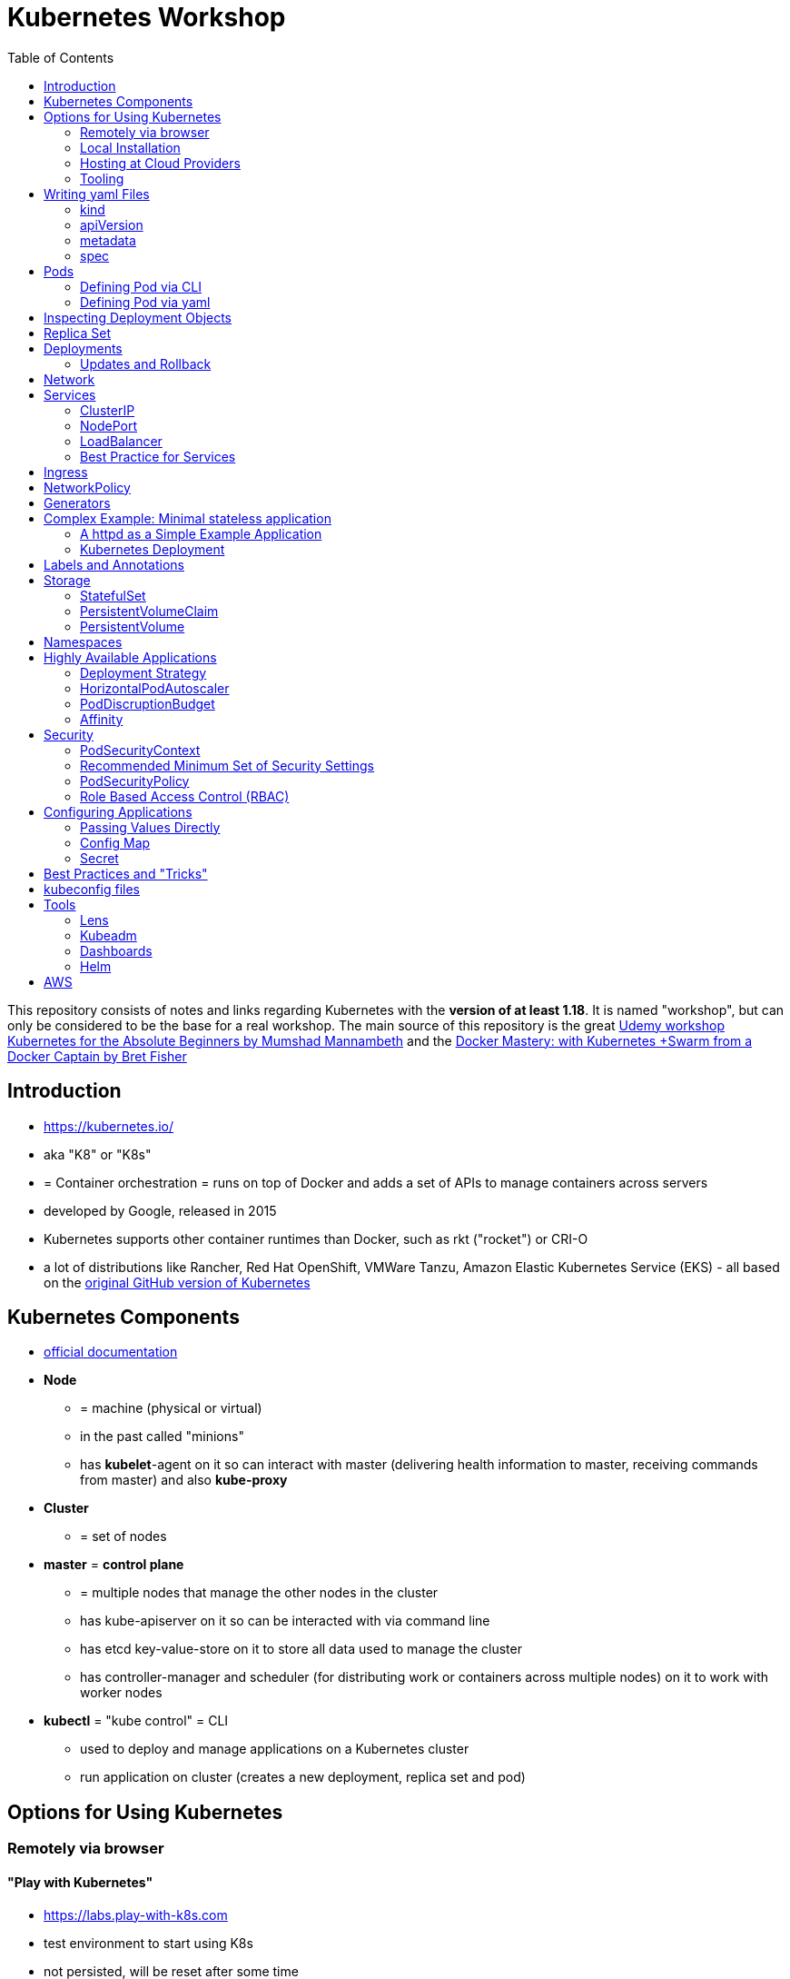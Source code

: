 :toc:

= Kubernetes Workshop

This repository consists of notes and links regarding Kubernetes with the **version of at least 1.18**. It is named
"workshop", but can only
be considered
to be the base for a real workshop. The main source of this repository is the great https://www.udemy.com/course/learn-kubernetes[Udemy workshop Kubernetes for the Absolute Beginners by Mumshad Mannambeth] and the https://www.udemy.com/course/docker-mastery/[Docker Mastery: with Kubernetes +Swarm from a Docker Captain by Bret Fisher]

== Introduction
* https://kubernetes.io/
* aka "K8" or "K8s"
* = Container orchestration = runs on top of Docker and adds a set of APIs to manage containers across servers
* developed by Google, released in 2015
* Kubernetes supports other container runtimes than Docker, such as rkt ("rocket") or CRI-O
* a lot of distributions like Rancher, Red Hat OpenShift, VMWare Tanzu, Amazon Elastic Kubernetes Service (EKS) - all
based on the https://github.com/kubernetes/kubernetes[original GitHub version of Kubernetes]


== Kubernetes Components
* https://kubernetes.io/docs/concepts/overview/components/[official documentation]
* *Node*
** = machine (physical or virtual)
** in the past called "minions"
** has **kubelet**-agent on it so can interact with master (delivering health information to master, receiving commands
from master) and also **kube-proxy**
* *Cluster*
** = set of nodes
* *master* = *control plane*
** = multiple nodes that manage the other nodes in the cluster
** has kube-apiserver on it so can be interacted with via command line
** has etcd key-value-store on it to store all data used to manage the cluster
** has controller-manager and scheduler (for distributing work or containers across multiple nodes) on it to work with worker nodes
* *kubectl* = "kube control" = CLI
** used to deploy and manage applications on a Kubernetes cluster
** run application on cluster (creates a new deployment, replica set and pod)

== Options for Using Kubernetes
=== Remotely via browser
==== "Play with Kubernetes"
* https://labs.play-with-k8s.com
* test environment to start using K8s
* not persisted, will be reset after some time

==== Katacoda
* https://www.katacoda.com/courses/kubernetes/playground
* similar to "Play with Kubernetes"

==== KodeKloud
* https://kodekloud.com
* Specialized Learn-by-Doing-Platform

=== Local Installation
** https://kubernetes.io/docs/setup/learning-environment/minikube/[Minikube]
*** "Minikube is a tool that makes it easy to run Kubernetes locally. Minikube runs a single-node Kubernetes cluster inside a Virtual Machine (VM) on your laptop for users looking to try out Kubernetes or develop with it day-to-day."
** https://microk8s.io[microk8s]
*** "A single package of k8s for 42 flavours of Linux. Made for developers, and great for edge, IoT and appliances."

=== Hosting at Cloud Providers
* install K8 yourself at Google Cloud Platform, AWS or Azure or use services such as EKS

=== Tooling
* https://plugins.jetbrains.com/plugin/10485-kubernetes[Plugin for editing Kubernetes files in IntelliJ IDEA]

== Writing yaml Files
* because spec-part of yaml files differs heavily between different kinds of resources, hard to write yaml-files

=== kind
* list resources with
----
kubectl api-resources
----
* use values in column "KIND" in yaml-files

=== apiVersion
* list all api-versions with
----
kubectl api-versions
----

=== metadata
* only _name_ is required

=== spec
* list all resource types with
----
kubectl explain services --recursive
----
* show specs for kind _service_ with
----
kubectl explain services.spec
----
* this also allows digging deeper with
----
kubectl explain deployment.spec.template.spec
----

== Pods
* applications don't get installed on nodes directly, instead get wrapped in pods
* pod = single instance of an application; smallest creatable object in K8
* scaling = creating new pods on either existing or new nodes
* (multiple different) containers can live inside a pod
* but: one specific application can not have multiple instances in a pod!
* for example: one pod can hold several different applications, but not two of the same kind
* containers inside a pod can talk to each other via localhost and share same storage

=== Defining Pod via CLI
* a simple pod named mynginx which downloads the nginx image and runs it can be created with:
----
kubectl run mynginx --image nginx
----

**HOWEVER**, a single pod should not be created by itself manually. Instead, a _deployment_ should be created with:

----
kubectl create deployment mynginx --image nginx
----
* list of pods:
----
kubectl get pods
----
* list of nodes:
----
kubectl get nodes
----
* get more information about pods:
----
kubectl describe pod mypodname
----
* get table with pods with IP and which node they run in:
----
kubectl get pods -o wide
----
* get all resources:
----
kubectl get all
----

The last command demonstrates that with creating a deployment, several objects have been created:

* A pod (with the actual container running in it) wich is wrapped by ...
* a replica set and ...
* a deployment that manages replica sets.

All the formerly created objects can be deleted with
----
kubectl delete deployment mynginx
----

=== Defining Pod via yaml

* Kubernetes' definition file always includes four required fields:
** _apiVersion_
** _kind_
** _metadata_
** _spec_

* example definition file:

pod-definition.yml
[source,yaml]
----
apiVersion: v1
kind: Pod
metadata:
  name: myapp-pod
  labels:
    app: myapp
    type: front-end
spec:
  containers:
    - name: nginx-container
      image: nginx

    - name: backend-container
      image: redis
----
----
kubectl apply -f pod-definition.yml
----

* _apiVersion_ = version of Kubernetes API to create object. Some Kinds with its versions:
** POD => v1
** Service => v1
** ReplicaSet => apps/v1
** Deployment => apps/v1
* important:
** under _metadata_, only certain values are allowed
** under _labels_ also custom values are allowed
* _spec_ = "what is inside the pod"; different depending on what _kind_ is created (if _kind_ = "Pod", then _spec_ includes containers)

== Inspecting Deployment Objects
* (as seen above), **list instances** of objects with
----
kubectl get pods
kubectl get nodes
kubectl get all
----
* _get_ has a **watch-mode** which means it will add a new line when new information becomes available:
----
kubectl get pods -w
----
* get information about a **specific pod**:
----
kubectl describe pod myapp-pod
----
* see **logs** of a **specific** pod:
----
kubebctl logs deployment/mynginx
kubebctl logs deployment/mynginx --follow
kubebctl logs deployment/mynginx --tail 3
----
* see **logs** of **multiple** pods needs a common label of all these logs, for example name of _deployment_:
----
kubectl logs -l run=my-deployment
----


== Replica Set
* "replication controller" != "replica set" ! Replication controller deprecated, replaced by replica set
* main task of replica set: "specified number of pods should be running!"
* Replica set can be created directly and scaled like shown below. However, it's supposed to be managed by a deployment
instead, via a yaml-file
* creating replica set directly (not recommended!):

replicaset-definition.yml
[source,yaml]
----
apiVersion: apps/v1
kind: ReplicaSet
metadata:
  name: myapp-replicaset
  labels:
    app: myapp
    type: front-end
spec:
  template:
    metadata:
      name: myapp-pod
      labels:
        app: myapp
        type: front-end
    spec:
      containers:
        - name: nginx-container
          image: nginx
  replicas: 1
  selector:
    matchLabels:
      type: front-end
----

* _spec_ -> _selector_ necessary because replica sets can also manage pods that are not part of the original creation of the replica set (because they already existed, for example)
* create with:

----
kubectl create -f replicaset-definition.yml
----
* get replica sets:
----
kubectl get replicaset
----

* replica sets monitor those pods whose _labels_-definition match the _machtLabels_ in the _selector_ => multiple replica sets can monitor huge number of pods
* background of _template_-section in replicaset-definition-file: is duplicate of pod-definition. However useful because replica set supposed to create new pods, even when sufficient number of pods exist at startup of replica sets

* updating replica-set to run more than the specified number of replicas:
** update definition file
** then run:

----
kubectl replace -f replicaset-definition.yml
----

* alternative way:

----
kubectl scale --replicas=6 -f replicaset-definition.yml
----

* or, by providing type and name of replica set instead of definition file:

----
kubectl scale --replicas=6 replicaset myapp-replicaset
----

* testing if replica set really brings back crashed pods, delete one pod - it should be back soon:
----
kubectl delete pod mycreatedpod
----

* Attention: Pods created with the same label as pods in a replica set will be deleted automatically because this label is managed by replica-set!
* Note: Creating and scaling replica sets manually is not the preferred way of managing a cluster! The way to go are deployments, via yaml-files (see below).


== Deployments
* aspects of deploying in cloud production environment:
** many instances of app running
** rolling updates: upgrading instances not all at once but after another so access to app is granted at all times
** rollback changes in case of errors
** apply set of changes to environment as a set, not as single changes
** Conceptional, "deployment" in Kubernetes contains "Replica Set" which contain "Pods".
* definition is exactly similar to definition of replica set, except for _kind_:

deployment-definition.yml
[source,yaml]
----
apiVersion: apps/v1
kind: Deployment
metadata:
  name: myapp-deployment
  labels:
    app: myapp
    type: front-end
spec:
  template:
    metadata:
      name: myapp-pod
      labels:
        app: myapp
        type: front-end
    spec:
      containers:
        - name: nginx-container
          image: nginx
  replicas: 1
  selector:
    matchLabels:
      type: front-end
----

----
kubectl create -f deployment-definition.yml
----
* get replica sets:
----
kubectl get deployments
----

=== Updates and Rollback
* if deployment is executed because of version change, *rollout* is triggered which creates a new *deployment revision*
* view state of rollout:
----
kubectl rollout status deployment/myapp-deployment
----
* view history of rollouts:
----
kubectl rollout history deployment/myapp-deployment
----

* history list per default not very verbose, see https://blenderfox.com/2018/06/23/using-the-change-cause-kubernetes-annotation-as-a-changelog/
* 2 types of deployment strategies:
** *recreate*: first destroy all instances, only then create new instances -> downtime!
** *rolling update* take down older version and bring up new one, one by one (default)

* performing updates:
. adapt deployment-definition-file
. _kubectl apply -f deployment-definition.yml --record_
. _kubectl rollout status deployment/myapp-deployment_
* flag _record_ will fill the _CHANGE-CAUSE_-column when running _kubectl rollout history_
* rolling update is done by creating new replica set first, then taking down pods from the old replica set and creating them in the new replica set
* rollback to previous revision by:
----
kubectl rollout undo deployment/myapp-deployment
----


== Network
* nodes have IP addresses because they are physical machines
* also, nodes are given a range of IP-addresses to assign them to the pods running inside the nodes
* IP addresses for container concepts:
** in *Docker*, each *container* gets an IP address
** in *Kubernetes*, each *pod* gets an IP address
* all pods on a node are in a virtual network and can reach each other through this network
* however, cluster consisting of multiple nodes run into problems because Kubernetes doesn't set up routing between nodes
* solution only via external solutions like cisco, flannel, cilium


== Services
* in Kubernetes, nodes and thereby pods are ephemeral and can be assigned new IPs all the time, hence reaching them
directly from outside is impossible
* services = way of making things inside the cluster available from outside; provide stable address for pods
* types of services:
** ClusterIP
*** default
*** single, internal virtual IP
*** only reachable from within cluster (from other nodes and pods)
** NodePort
*** for communication from outside the cluster to the nodes in the cluster, using the actual IPs of the objects in the cluster
** LoadBalancer
*** for traffic coming in from the outside
*** often through cloud provider like AWS ELB
** External Name
*** for when objects in the cluster need to talk to the outside world
*** adds CNAME DNS record to CoreDNS
* https://www.youtube.com/watch?v=T4Z7visMM4E[Great explanation of Kubernetes on YouTube with nice visualizations]

=== ClusterIP
* provides single, internal IP with a port that itself is accessible at
* No access to service from outside! For that, additional ingress!
* ingress targets service for specific requests and forwards them to this service
* targeting of service by ingress done by name of the service
* ClusterIP-service may also be targeted by pods running in the cluster, for example a backend trying to reach the database

==== Create ClusterIP Service via yml

clusterip-service-definition.yml
[source,yaml]
----
apiVersion: v1
kind: Service
metadata:
  name: back-end
spec:
  selector:
    app: myapp
    type: back-end
  ports:
    - port: 80
      targetPort: 80
  type: ClusterIP
----

* requests landing at service are forwarded to one of the pods that have *all* the labels referenced in _selector_
* pods that get traffic from a service = services "endpoints"
* _selector_ = key-value-pairs, free to choose
* _port_ = port the service listens to for requests to forward (multiple ports can be opened by adding more entries
in the _ports_-list)
* _targetPort_ = port of pod that request will be send to by service

===== Multi-Port Service
* service exposing more than one port has to name the entries in the _ports_-list:
[source,yaml]
----
apiVersion: v1
kind: Service
metadata:
  name: back-end
spec:
  selector:
    app: myapp
    type: back-end
  ports:
    - name: web
      port: 80
      targetPort: 80
    - name: mongodb
      port: 27017
      targetPort: 27017
  type: ClusterIP
----

==== Create ClusterIP Service via CLI
* creating a deployment with some nodes first:
----
kubectl create deployment httpenv --image=bretfisher/httpenv
kubectl scale deployment/httpenv --replicas=5
kubectl expose deployment/httpenv --port 8888
----
* default type for _kubectl expose_ is ClusterIP; in the examples below, a specific type is given as a parameter to create other kinds of services

==== Reaching ClusterIP Service
* remember: localhost:8888 can not be reached from the host; the exposed port is only available from inside the cluster! However, on Linux, it can be reached by:
----
curl [ip of service]:8888
----
* IP of service can be seen with
----
kubectl get service
----


=== NodePort
* NodePort service is accessible on a static port of each worker node in the cluster
* comparison with ClusterIP service:
** ClusterIP is only available within the cluster
** NodePort opens a fixed port on each worker node to the outside
* with NodePort possible: direct communication from browser to a specific worker node within the cluster on a given port
* three ports involved, named from the viewpoint of the server:
** port on pod where application is running = *target port*
** port on service itself = "port"
** port on the node = *node port* (used to access node from externally) -> valid range: 30000 - 32767
* creating a NodePort service will automatically create a ClusterIP service for the _port_
* because NodePort will open every worker node to the public, this is not a secure option

==== Create NodePort Service via yml

service-definition.yml
[source,yaml]
----
apiVersion: v1
kind: Service
metadata:
  name: myapp-service
spec:
  type: NodePort
  ports:
    - targetPort: 80
      port: 8080
      nodePort: 30008
  selector:
    app: myapp
    type: front-end
----

* with above configuration, the external browser can call [node-ip]:30008, is then forwarded to the automaticaly
created ClusterIP service's port 8080 which forwards to the pod's port 80.
* connection between service and pod via labels
* creating service:
----
kubectl create -f service-definition.yml
----
* viewing service:
----
kubectl get services
----
* with above definition, running application accessible via IP of worker-node plus designated port (IP of node may differ from this example)
* attention: unlike in Docker, the order of the ports is reversed: _8888:32334/TCP_ means "8888 inside the cluster, 32334 host" (host port is determined automatically)
----
curl 192.168.1.2:30008
----
* often, multiple pods on multiple nodes running with same labels and same application
** NodePort-service created as above will automatically balance load between all pods = built-in load balancer

==== Create NodePort Service via CLI
----
kubectl expose deployment/httpenv --port 8888 --name httpenv-np --type NodePort
----

=== LoadBalancer
* normally, load balancer has to be provided by external infrastructure like AWS ELB
* however, Docker Desktop provides an out-of-the-box load balancer for Kubernetes
* publishes the _--port_ on localhost
* creating a LoadBalancer service will automatically create a NodePort and a ClusterIP service
* if a load balancer is used, no ingress has to be created

==== Create LoadBalancer Service via yml

* https://stackoverflow.com/questions/48857092/how-to-expose-nginx-on-public-ip-using-nodeport-service-in-kubernetes[stackoverflow]: create https://kubernetes.io/docs/tasks/access-application-cluster/create-external-load-balancer/[external LoadBalancer]:

loadbalancer-service-definition.yml
[source,yaml]
----
apiVersion: v1
kind: Service
metadata:
  name: load-balancer-service
spec:
  selector:
    app: myapp
    type: front-end
  ports:
    - port: 80
      targetPort: 80
  type: LoadBalancer
----
* when first creating load-balancing service, be aware of https://medium.com/faun/aws-eks-the-role-is-not-authorized-to-perform-ec2-describeaccountattributes-error-1c6474781b84
* get automatically created external IP "EXTERNAL-IP" column in
----
kubectl get services
----

==== Create LoadBalancer Service via CLI

----
kubectl expose deployment/httpenv --port 8888 --name httpenv-lb --type LoadBalancer

curl localhost:8888
----

=== Best Practice for Services
*The preferred way to expose a service externally is using a ClusterIP service plus ingress.*

== Ingress
* manages external access to the services in a cluster
* requires an ingress controller like NGinX or Traefik installed on Kubernetes cluster
* each ingress must refer to a service

== NetworkPolicy
* = virtual firewall rules for control how groups of pods communicate to each other and other network endpoints

== Generators
* many commands don't need every argument
* missing arguments resolved using templates called generators
* every resource in Kubernetes has a specification that can be output with --dry-run -o yaml:
----
kubectl create deployment sample --image nginx --dry-run -o yaml
----
* above is a client-side dry-run which ignores resources already created server-side
* server-side dry-run, acknowledging all exiting resources:
----
kubectl apply -f app.yml --server-dry-run
----
* see diff visually with
----
kubectl diff -f app.yml
----

== Complex Example: Minimal stateless application
* (an old version of this course included see https://github.com/stevenschwenke/example-voting-app-kubernetes-v2[this
github repo], which is a fork of the repo used in one of the Udemy courses)

The following example is the minimal set of resources needed for a simple, stateless application.

The following files can be found in /complex-example-minimal-stateless-application:

----
├── app
│   ├── Dockerfile
│   ├── index.html
│   └── readme.adoc
└── kubernetes
    ├── deployment-definition.yml
    ├── ingress.yml
    ├── network-policy.yml
    └── service.yml
----

=== A httpd as a Simple Example Application
The "application" that should be deployed lives in _app_ and consists only of an httpd server that serves a modified
index.html, as can be seen in *app/Dockerfile*:
----
from httpd

COPY index.html /usr/local/apache2/htdocs/
----

The *app/index.html* simply states some text:
----
Hello from Steven!
----

This Docker container can be build with

----
docker build -t docker.myprivatedockerrepo.eu/cxp/heiter-bis-wolkig-stevens-hello-world .
----

To run it:
----
docker container run -p 80:80 --name cxp-hello-world docker.myprivatedockerrepo.eu/cxp/heiter-bis-wolkig-stevens-hello-world
----

To use it later in the Kubernetes cluster, it should be pushed to a private Docker repository:
----
docker login

docker push docker.myprivatedockerrepo.eu/cxp/heiter-bis-wolkig-stevens-hello-world
----

Locally, it can be run with
----
docker run --rm -p 80:80 docker.myprivatedockerrepo.eu/cxp/heiter-bis-wolkig-stevens-hello-world
----

=== Kubernetes Deployment

The 4 files discussed in this section all live in /kubernetes.

The deployment will manage the pods and the replica set.
The service will expose the application within the cluster.
The ingress will expose the application outside the cluster.
The network policy will allow inbound traffic to the application's pods.

The *deployment-definition.yml* deploys the application above in two nodes with port 80 exposed:
[source, yaml]
----
apiVersion: apps/v1
kind: Deployment
metadata:
  name: ssc-cxp-demo-deployment
  labels:
    app: stevens-first-kubernetes-app
  namespace: cxp-team-heiterbiswolkig
spec:
  template:
    metadata:
      name: stevens-first-pod
      labels:
        app: stevens-first-kubernetes-app
    spec:
      containers:
        - name: stevens-first-app
          image: docker.myprivatedockerrepo.eu/cxp/heiter-bis-wolkig-stevens-hello-world:latest
          ports:
          - containerPort: 80
      imagePullSecrets:
        - name: regcred
  replicas: 2
  selector:
    matchLabels:
      app: stevens-first-kubernetes-app
----

The _imagePullSecrets_ references a formerly created secret in Kubernetes that allows pulling the custom image from a
private image repository.

The *service.yml* creates a ClusterIP service (because that is the default when creating a service) that targets the
pods with the label "stevens-first-kubernetes-app" and routes port 80 from within the cluster to port 80 of all the
nodes:
[source, yaml]
----
apiVersion: v1
kind: Service
metadata:
  name: ssc-cxp-demo-service
  namespace: cxp-team-heiterbiswolkig
spec:
  selector:
    app: stevens-first-kubernetes-app
  ports:
    - protocol: TCP
      port: 80
      targetPort: 80
----

This *network-policy.yml* allows inbound traffic to all pods matching the given _matchLabels_:
[source, yaml]
----
kind: NetworkPolicy
apiVersion: networking.k8s.io/v1
metadata:
  name: ssc-cxp-demo-network-policy
  namespace: cxp-team-heiterbiswolkig
spec:
  podSelector:
    matchLabels:
      app: stevens-first-kubernetes-app
  ingress:
  - {}
----

The *ingress.yml* is specified for a specific host and path(s) and routes to the formerly created service:
[source, yaml]
----
apiVersion: networking.k8s.io/v1
kind: Ingress
metadata:
  name: ssc-cxp-demo-ingress
  annotations:
    nginx.ingress.kubernetes.io/rewrite-target: /$2
spec:
  rules:
  - host: insert.your.host.here
    http:
      paths:
      - path: /cxp-team-heiterbiswolkig/ssc-cxp-demo(/|$)(.*)
        pathType: Prefix
        backend:
          service:
            name: ssc-cxp-demo-service
            port:
              number: 80
----

== Labels and Annotations

* in yaml in the metadata section, resources can be labeled with lists of key and value
* some labels like _matchLabels_ in services are non-optional and link resources to each other, for example services
to pods with the same label
* however, also custom labels possible
* custom labels important for identifying resources, for example tier: frontend, app: api, env: prod, customer:my-customer
* not meant to hold complex, large or non-identifying info, which is what annotations are for
* usage example filtering:
----
kubectl get pods -l app=nginx
----
* usage example applying only matching labels:
----
kubectl apply -f myfile.yaml -f app=nginx
----

== Storage
* recommendation in general: use databases as managed services from cloud provider!

=== StatefulSet
* if stateful containers have to run in Kubernetes, use *StatefulSets*
* = resource for making pods more long-lived
* manages deployment and scaling of a set of pods so that they are more predictable and can be used to persist data

=== PersistentVolumeClaim
* = claim for storage on a persistent volume by a stateful set or deployment
* persistent volume claims are not deleted when associated stateful set or deployment is uninstalled from cluster =
data outlives nodes

=== PersistentVolume
* = piece of storage that can be added as a resource to the cluster
* have their own lifecycles, independent of cluster
* hide implementation of actual storage and can be AWS EBS or AWS EFS
* PersistentVolumes are never handled directly, only via PersistentVolumeClaims

== Namespaces
* different namespaces act as totally independent and non-connected clusters
* limit scope
* a.k.a. "virtual clusters"
* not related to Docker/Linux namespaces
* create a namespace with *namespace.yml*:

[source, yaml]
----
apiVersion: v1
kind: Namespace
metadata:
  name: mynamespace
  labels:
    app.kubernetes.io/name: ${namespaceName}
----
----
kubectl create -f namespace.yml
----

* get information about namespaces:
----
kubectl get namespaces
kubectl get all --all-namespaces
----
* for every command that should be executed in the namespace, "-n" has to be added, for example:
----
kubectl -n mynamespace create -f .
----
* if no namespace argument is given, the command is executed for namespace "default"
* "default" should only be used in very simple test scenarios

== Highly Available Applications
=== Deployment Strategy
* in _deployment_ specification, *deployment strategy* with options:
** RollingUpdate (default) = replacing pods one by one
*** requires the application to deal with old and new versions deployed at the same time!
** Recreate = kill all pods and start anew

=== HorizontalPodAutoscaler
* scales number of pods in deployment or stateful set depending on metrics like CPU or memory consumption
* added as a HPA resource to a deployment
* _HPA Controller_ checks metrics on each application with an HPA resource every 15 seconds and takes action if necessary
* creating the HPA resource:

[source, yaml]
----
apiVersion: autoscaling/v2beta1
kind: HorizontalPodAutoscaler
metadata:
  name: cxp-hello-k8s
  labels:
    app.kubernetes.io/name: cxp-hello-k8s
    app.kubernetes.io/instance: cxp-hello-k8s
spec:
  scaleTargetRef:
    apiVersion: apps/v1
    kind: Deployment
    name: cxp-hello-k8s
  minReplicas: 2
  maxReplicas: 4
  metrics:
    - type: Resource
      resource:
        name: cpu
        targetAverageUtilization: 80
    - type: Resource
      resource:
        name: memory
        targetAverageUtilization: 80
----

=== PodDiscruptionBudget
* defines how many pods should be running at any given time if the cluster itself is under maintenance
* if maintenance activity violates budget, Kubernetes refuses to execute this command

[source,yaml]
----
apiVersion: policy/v1beta1
kind: PodDisruptionBudget
metadata:
  name: cxp-hello-k8s
  labels:
    app.kubernetes.io/name: cxp-hello-k8s
    app.kubernetes.io/instance: cxp-hello-k8s
spec:
  minAvailable: 1
  selector:
    matchLabels:
      app.kubernetes.io/name: cxp-hello-k8s
      app.kubernetes.io/instance: cxp-hello-k8s
----

* when using PodDisruptionBudgets, the replica count should be > 1 !

=== Affinity
* rule, why a pod should (affinity) or should not (anti-affinity) run on a specific worker node
* can be used for example to spread the application across multiple nodes and even availability zones (in AWS) or to
make sure that the database runs on the same node as the backend

== Security
=== PodSecurityContext
* part of pod template
* describes privilege and access control settings of a pod or container
* deployment manifest with pod security context:

[source, yaml]
----
apiVersion: apps/v1
kind: Deployment
metadata:
  name: cxp-hello-k8s
  labels:
    app.kubernetes.io/name: cxp-hello-k8s
    app.kubernetes.io/instance: cxp-hello-k8s
spec:
  replicas: 1
  selector:
    matchLabels:
      app.kubernetes.io/name: cxp-hello-k8s
      app.kubernetes.io/instance: cxp-hello-k8s
  template:
    metadata:
      labels:
        app.kubernetes.io/name: cxp-hello-k8s
        app.kubernetes.io/instance: cxp-hello-k8s
    spec:
      securityContext:
        runAsUser: 1000
        runAsGroup: 1000
        fsGroup: 1000
      containers:
        - name: cxp-hello-k8s
          image: "docker.myprivatedockerrepo.eu/cxp/cxp-hello-k8s:1.0.0"
          imagePullPolicy: IfNotPresent
          # [..]
          securityContext:
            allowPrivilegeEscalation: false
----

=== Recommended Minimum Set of Security Settings
* Always run as non-root user (runAsNonRoot == true)
* Always specify a non-root user as runAsUser
* Always specify a specific group as runAsGroup (if not set actual group will be 0!)
* Always set allowPrivilegeEscalation to false

An example for how to run Apaches httpd as non-root user can be found https://takac.dev/docker-run-apache-as-non-root-user-based-on-the-official-image/[here]

=== PodSecurityPolicy
* enforces a set of security policies for pod on cluster level so that pods that do not apply to these rules cannot
be run

=== Role Based Access Control (RBAC)
==== Service Account
* identity for processes running in pods
* processes inherit roles or cluster roles given to the service account
* all access to the Kubernetes API from a pod running with a service account will be checked against granted policies
* service account bound to the namespace
* every namespace has a service account called "default"

[source,terminal]
----
$ kubectl get serviceaccounts
NAME      SECRETS   AGE
default   1         13d
----

== Configuring Applications
* configuration values should not live inside cloud native applications but be passed to them
* values added in yaml-files, source can be:
1. directly passed
2. config maps
3. secrets

=== Passing Values Directly

[source, yaml]
----
apiVersion: v1
kind: Pod
metadata:
  name: envar-demo
  labels:
    purpose: demonstrate-envars
spec:
  containers:
  - name: envar-demo-container
    image: gcr.io/google-samples/node-hello:1.0
    env:
    - name: DEMO_GREETING
      value: "Hello from the environment"
    - name: DEMO_FAREWELL
      value: "Such a sweet sorrow"
----

=== Config Map

[source, yaml]
----
    env:
    # Define the environment variable
    - name: SPECIAL_LEVEL_KEY
      valueFrom:
        configMapKeyRef:
          # The ConfigMap containing the value you want to assign to SPECIAL_LEVEL_KEY
          name: special-config
          # Specify the key associated with the value
          key: special.how
----
* a config map is a dedicated Kubernetes resource separate from the application
* hence, decoupling configuration from application

=== Secret

[source, yaml]
----
    env:
    - name: POSTGRES_DB_PASSWORD
      valueFrom:
        secretKeyRef:
          name: postgresql-secret
          key: postgresql-password
----
* a secret is a dedicated Kubernetes resource
* = key-value pairs
* two levels of encryption: secret store is encrypted + values are encrypted

== Best Practices and "Tricks"
* *Label* all parts (deployments and services) of an application with the name of the application, so that all parts
have the same label and can be searched and filtered easily.
* Complex cluster definitions with multiple files can be easily created with one command by *placing all files in one
folder* and executing the following within that folder:
----
kubectl create -f .
----
* Kubernetes supports three management approaches: imperative via CLI-commands, declarative via yaml-files and some
commands that are imperative but use yaml-files. It's best to *only use the purely declarative yaml-files*.
----
kubectl apply -f file.yml
kubectl apply -f my-folder-with-lots-of-yaml/
kubectl apply -f https://my-site.com/my.yml
----
* using the purely declarative mode with yaml-files also allows *versioning every change with Git* (whereas using
CLI-commands will not leave a trace to understand what has been done later on)
* If an application needs repeatedly executed tasks, don't use a *cron job* functionality directly in the container of
the application. Instead, create another pod for that task. Because the main application can be executed
on multiple pods, all of these pods would execute the cron job when it is implemented within the main application.

== kubeconfig files
* kubectl connects to a specific cluster with information from kubeconfig-file
* kubeconfig usually named ${clusterName}.yaml and located in $Home/.kube or %USERPROFILE%\.kube
* example kubeconfig-file:

[source, yaml]
----
apiVersion: v1
clusters:
- cluster:
    certificate-authority-data: LS...tLQo=
    server: https://10.119.16.228:6443
  name: kubernetes
contexts:
- context:
    cluster: kubernetes
    user: kubernetes-admin
  name: kubernetes-admin@kubernetes
current-context: kubernetes-admin@kubernetes
kind: Config
preferences: {}
users:
- name: kubernetes-admin
  user:
    client-certificate-data: LS0t...LQo=
    client-key-data: LS0..
----

* for cubectl to use this:

----
export KUBECONFIG=$HOME/.kube/myk8s.yaml
----
or
----
set KUBECONFIG=%USERPROFILE%\.kube\myk8s.yaml
----

* if multiple cluster are managed, multiple config-files:
----
export KUBECONFIG=$HOME/.kube/cluster1.yaml:/cxp-ide/data/kubernetes/.kube/cluster2.yaml
----
or
----
set KUBECONFIG=%USERPROFILE%\.kube\cluster1.yaml;C:\cxp-ide\data\kubernetes\.kube\cluster2.yaml
----

* switch between contexts (name of context in config-file):
----
$ kubectl config use-context kubernetes-admin@kubernetes
----

* get name of current cluster:
----
$ kubectl config current-context
----

* get information about all contexts:
----
$ kubectl config view
----

* note: AWS EKS uses a different way of authenticating, the _aws-iam-authenticator_

== Tools
=== Lens
* https://k8slens.dev
* Tool for monitoring and controlling Kubernetes clusters

=== Kubeadm
* https://kubernetes.io/docs/reference/setup-tools/kubeadm/kubeadm/
* = tool for building Kubernetes clusters
* prerequisites:
** master and worker nodes specified
** Docker installed on each node
** Kubeadm installed on each node
** master node initialized
** POD network / cluster network between all nodes initialized
** each worker node joined to master node

=== Dashboards
* different solutions available
* dashboard from Kubernetes: https://github.com/kubernetes/dashboard
* others available in/with Rancher, Docker Enterprise, OpenShift

=== Helm
* https://www.youtube.com/watch?v=-ykwb1d0DXU[great introduction on YouTube]
* Helm is
** a package manager for ready-to-use sets of Kubernetes resources and
** a templating engine for abstracting Kubernetes files

== AWS
Hints and notes for working with Kubernetes on AWS

* https://medium.com/faun/create-your-first-application-on-aws-eks-kubernetes-cluster-874ee9681293
* after creating the cluster in EKS, no nodes are created
** https://blog.replicated.com/hands-on-with-aws-elastic-container-service-for-kubernetes/["What EKS doesn't do: Node provisioning. Unlike other managed Kubernetes services, EKS leaves the task of provisioning nodes to the user. However, its docs do include CloudFormation templates for provisioning the remote nodes and creating an autoscaling group. While it’s sort of great that you have access to all of these underlying AWS items, it’s not really a managed service if you have to manage all of this yourself."]
** https://gruntwork.io/guides/kubernetes/how-to-deploy-production-grade-kubernetes-cluster-aws/#worker-nodes-2["While EKS will run the control plane for you, it’s up to you to create the worker nodes"]
